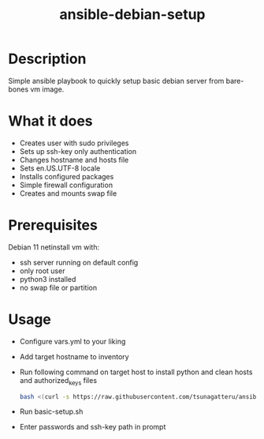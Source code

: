 #+STARTUP: overview
#+TITLE: ansible-debian-setup
#+LANGUAGE: en
#+OPTIONS: num:nil


* Description
Simple ansible playbook to quickly setup basic debian server from bare-bones vm image.
* What it does
- Creates user with sudo privileges
- Sets up ssh-key only authentication
- Changes hostname and hosts file
- Sets en.US.UTF-8 locale
- Installs configured packages 
- Simple firewall configuration
- Creates and mounts swap file
* Prerequisites
Debian 11 netinstall vm with:
- ssh server running on default config
- only root user
- python3 installed
- no swap file or partition
* Usage
- Configure vars.yml to your liking
- Add target hostname to inventory
- Run following command on target host to install python and clean hosts and authorized_keys files
  #+BEGIN_SRC bash
    bash <(curl -s https://raw.githubusercontent.com/tsunagatteru/ansible-debian-setup/master/pre-setup.sh)
  #+END_SRC
- Run basic-setup.sh
- Enter passwords and ssh-key path in prompt
